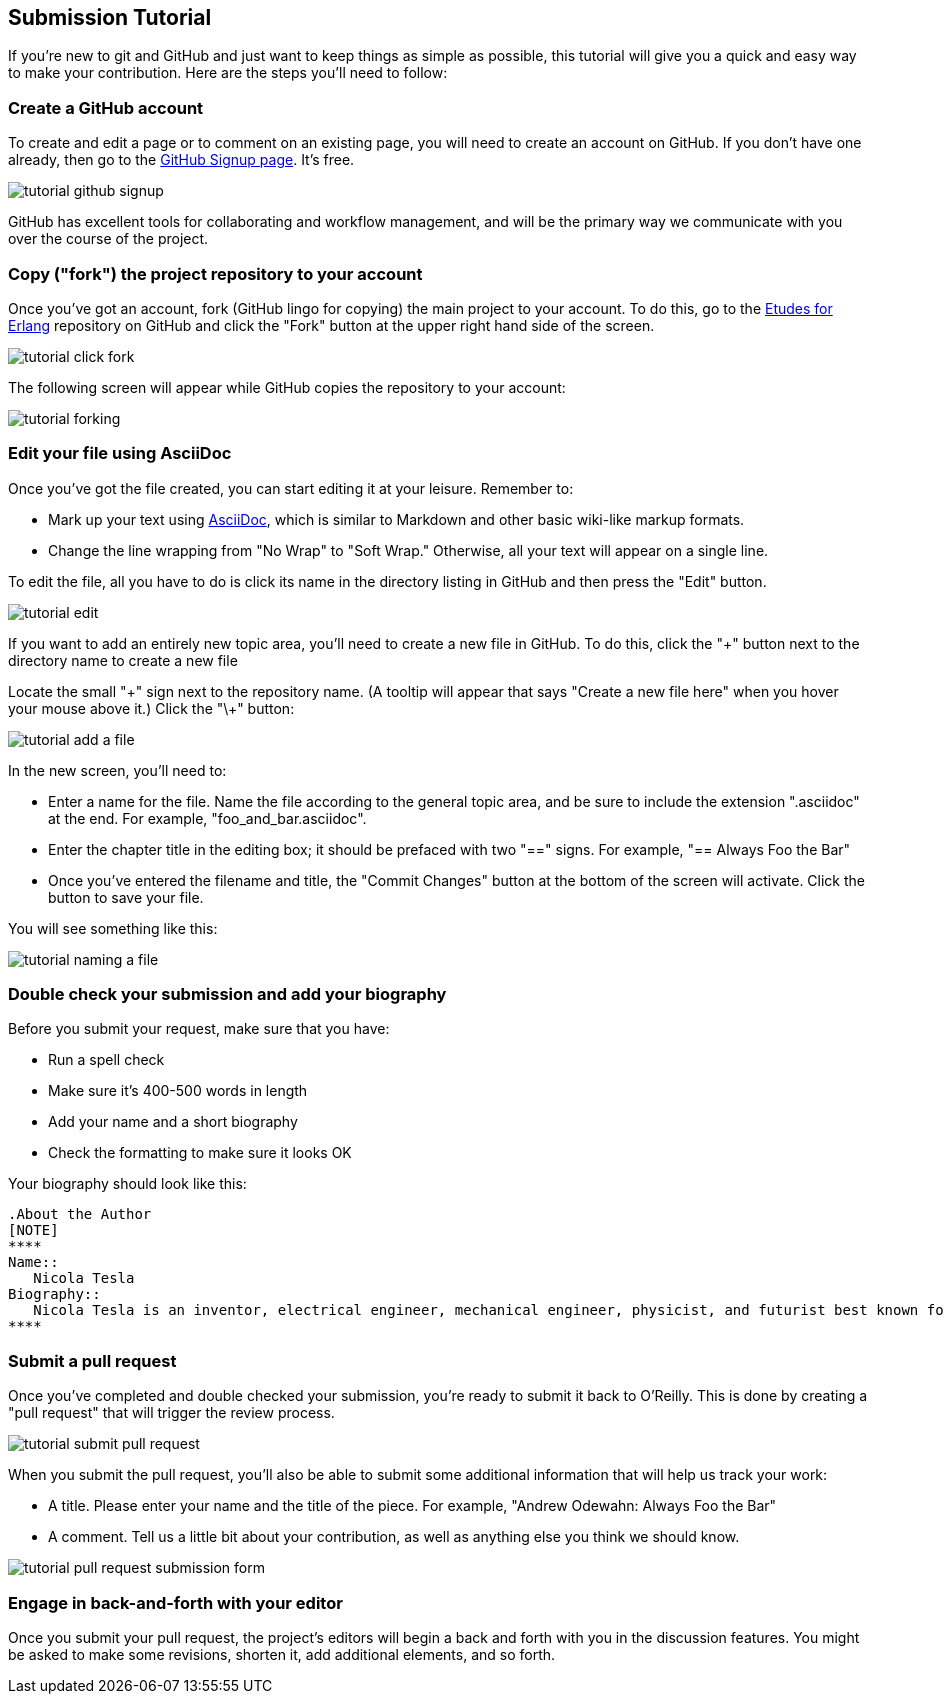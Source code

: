 
== Submission Tutorial

If you're new to git and GitHub and just want to keep things as simple as possible, this tutorial will give you a quick and easy way to make your contribution.  Here are the steps you'll need to follow:

=== Create a GitHub account

To create and edit a page or to comment on an existing page, you will need to create an account on GitHub. If you don't have one already, then go to the https://github.com/signup/free[GitHub Signup page]. It's free.

image::https://s3.amazonaws.com/orm-atlas-media/tutorial_github_signup.png[]

GitHub has excellent tools for collaborating and workflow management, and will be the primary way we communicate with you over the course of the project.

=== Copy ("fork") the project repository to your account 

Once you've got an account, fork (GitHub lingo for copying) the main project to your account.  To do this, go to the  https://github.com/oreillymedia/etudes-for-erlang[Etudes for Erlang] repository on GitHub and click the "Fork" button at the upper right hand side of the screen.

image::https://s3.amazonaws.com/orm-atlas-media/tutorial_click_fork.png[]

The following screen will appear while GitHub copies the repository to your account:

image::https://s3.amazonaws.com/orm-atlas-media/tutorial_forking.png[]

=== Edit your file using AsciiDoc

Once you've got the file created, you can start editing it at your leisure.  Remember to:

* Mark up your text using http://powerman.name/doc/asciidoc[AsciiDoc], which is similar to Markdown and other basic wiki-like markup formats.
* Change the line wrapping from "No Wrap" to "Soft Wrap."  Otherwise, all your text will appear on a single line.

To edit the file, all you have to do is click its name in the directory listing in GitHub and then press the "Edit" button.  

image::https://s3.amazonaws.com/orm-atlas-media/tutorial_edit.png[]

[NOTE]
****

If you want to add an entirely new topic area, you'll need to create a new file in GitHub.  To do this, click the "+" button next to the directory name to create a new file

Locate the small "\+" sign next to the repository name.  (A tooltip will appear that says "Create a new file here" when you hover your mouse above it.)  Click the "\+" button:

image::https://s3.amazonaws.com/orm-atlas-media/tutorial_add_a_file.png[]

In the new screen, you'll need to: 

* Enter a name for the file.  Name the file according to the general topic area, and be sure to include the extension ".asciidoc" at the end.  For example, "foo_and_bar.asciidoc".
* Enter the chapter title in the editing box; it should be prefaced with two "==" signs.  For example, "== Always Foo the Bar"
* Once you've entered the filename and title, the "Commit Changes" button at the bottom of the screen will activate.  Click the button to save your file.

You will see something like this:

image::https://s3.amazonaws.com/orm-atlas-media/tutorial_naming_a_file.png[]

****

=== Double check your submission and add your biography

Before you submit your request, make sure that you have:

* Run a spell check
* Make sure it's 400-500 words in length
* Add your name and a short biography
* Check the formatting to make sure it looks OK

Your biography should look like this:

[source, asciidoc]
----
.About the Author
[NOTE]
****
Name:: 
   Nicola Tesla
Biography:: 
   Nicola Tesla is an inventor, electrical engineer, mechanical engineer, physicist, and futurist best known for his contributions to the design of the modern alternating current (AC) electrical supply system.
****
----

=== Submit a pull request

Once you've completed and double checked your submission, you're ready to submit it back to O'Reilly.  This is done by creating a "pull request" that will trigger the review process.  

image::https://s3.amazonaws.com/orm-atlas-media/tutorial_submit_pull_request.png[]

When you submit the pull request, you'll also be able to submit some additional information that will help us track your work:

* A title.  Please enter your name and the title of the piece.  For example, "Andrew Odewahn: Always Foo the Bar"
* A comment.  Tell us a little bit about your contribution, as well as anything else you think we should know.

image::https://s3.amazonaws.com/orm-atlas-media/tutorial_pull_request_submission_form.png[]

=== Engage in back-and-forth with your editor

Once you submit your pull request, the project's editors will begin a back and forth with you in the discussion features.  You might be asked to make some revisions, shorten it, add additional elements, and so forth.